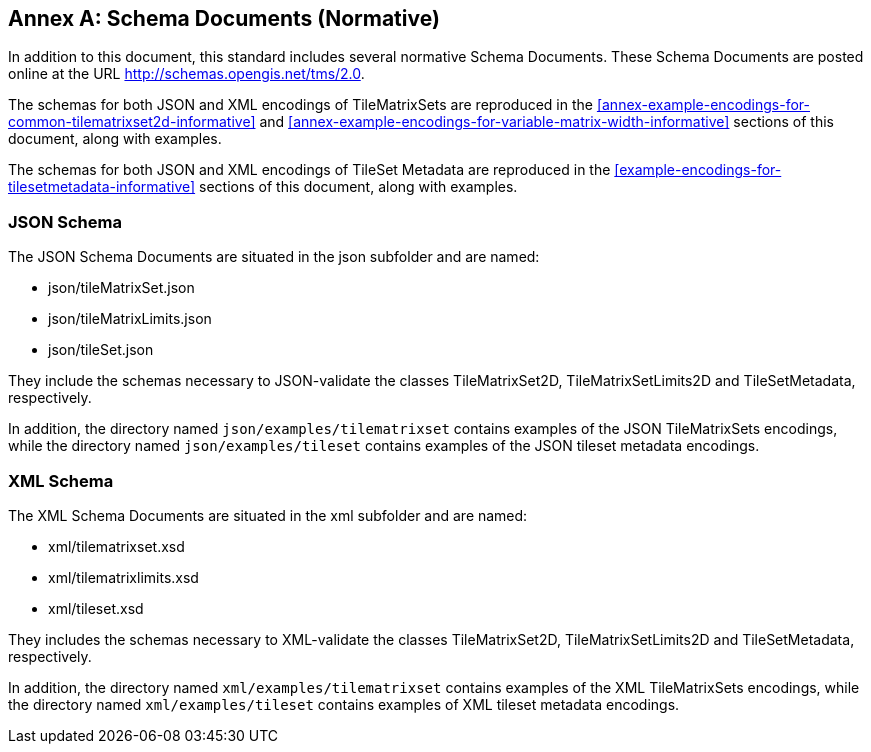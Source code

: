 [appendix]
[[annex-schema-documents-normative]]
:appendix-caption: Annex
== Schema Documents (Normative)

In addition to this document, this standard includes several normative Schema Documents.
These Schema Documents are posted online at the URL http://schemas.opengis.net/tms/2.0.

The schemas for both JSON and XML encodings of TileMatrixSets are reproduced in the <<annex-example-encodings-for-common-tilematrixset2d-informative>> and <<annex-example-encodings-for-variable-matrix-width-informative>> sections of this document, along with examples.

The schemas for both JSON and XML encodings of TileSet Metadata are reproduced in the <<example-encodings-for-tilesetmetadata-informative>> sections of this document, along with examples.

[[b.1-json-schema]]
=== JSON Schema

The JSON Schema Documents are situated in the json subfolder and are named:

- json/tileMatrixSet.json
- json/tileMatrixLimits.json
- json/tileSet.json

They include the schemas necessary to JSON-validate the classes TileMatrixSet2D, TileMatrixSetLimits2D and TileSetMetadata, respectively.

In addition, the directory named `json/examples/tilematrixset` contains examples of the JSON TileMatrixSets encodings,
while the directory named `json/examples/tileset` contains examples of the JSON tileset metadata encodings.

[[b.2-xml-schema]]
=== XML Schema     

The XML Schema Documents are situated in the xml subfolder and are named:

- xml/tilematrixset.xsd
- xml/tilematrixlimits.xsd
- xml/tileset.xsd

They includes the schemas necessary to XML-validate the classes TileMatrixSet2D, TileMatrixSetLimits2D and TileSetMetadata, respectively.

In addition, the directory named `xml/examples/tilematrixset` contains examples of the XML TileMatrixSets encodings,
while the directory named `xml/examples/tileset` contains examples of XML tileset metadata encodings.

